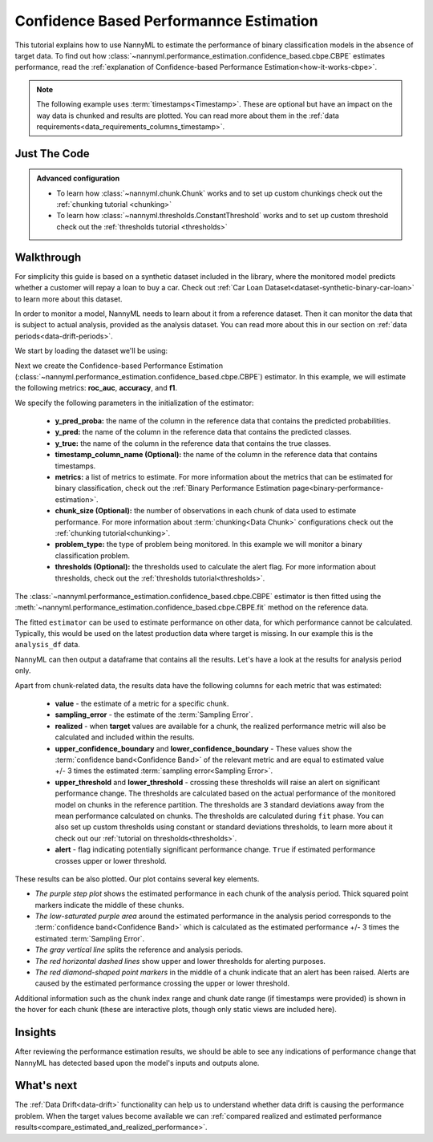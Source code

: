 .. _standard-metric-estimation-cbpe:

========================================
Confidence Based Performannce Estimation
========================================

This tutorial explains how to use NannyML to estimate the performance of binary classification
models in the absence of target data. To find out how :class:`~nannyml.performance_estimation.confidence_based.cbpe.CBPE` estimates performance, read
the :ref:`explanation of Confidence-based Performance Estimation<how-it-works-cbpe>`.

.. note::
    The following example uses :term:`timestamps<Timestamp>`.
    These are optional but have an impact on the way data is chunked and results are plotted.
    You can read more about them in the :ref:`data requirements<data_requirements_columns_timestamp>`.



.. _performance-estimation-binary-just-the-code-cbpe:

Just The Code
-------------

.. nbimport::
    :path: ./example_notebooks/Tutorial - Estimating Standard Performance Metrics - Binary Classification.ipynb
    :cells: 1 3 4 5 7

.. admonition:: **Advanced configuration**
    :class: hint

    - To learn how :class:`~nannyml.chunk.Chunk` works and to set up custom chunkings check out the :ref:`chunking tutorial <chunking>`
    - To learn how :class:`~nannyml.thresholds.ConstantThreshold` works and to set up custom threshold check out the :ref:`thresholds tutorial <thresholds>`

Walkthrough
--------------

For simplicity this guide is based on a synthetic dataset included in the library, where the monitored model
predicts whether a customer will repay a loan to buy a car.
Check out :ref:`Car Loan Dataset<dataset-synthetic-binary-car-loan>` to learn more about this dataset.

In order to monitor a model, NannyML needs to learn about it from a reference dataset. Then it can monitor the data that is subject to actual analysis, provided as the analysis dataset.
You can read more about this in our section on :ref:`data periods<data-drift-periods>`.

We start by loading the dataset we'll be using:

.. nbimport::
    :path: ./example_notebooks/Tutorial - Estimating Standard Performance Metrics - Binary Classification.ipynb
    :cells: 1

.. nbtable::
    :path: ./example_notebooks/Tutorial - Estimating Standard Performance Metrics - Binary Classification.ipynb
    :cell: 2

Next we create the Confidence-based Performance Estimation
(:class:`~nannyml.performance_estimation.confidence_based.cbpe.CBPE`)
estimator. In this example, we will estimate the following metrics: **roc_auc**, **accuracy**, and **f1**.

We specify the following parameters in the initialization of the estimator:

  - **y_pred_proba:** the name of the column in the reference data that
    contains the predicted probabilities.
  - **y_pred:** the name of the column in the reference data that
    contains the predicted classes.
  - **y_true:** the name of the column in the reference data that
    contains the true classes.
  - **timestamp_column_name (Optional):** the name of the column in the reference data that
    contains timestamps.
  - **metrics:** a list of metrics to estimate. For more information about the
    metrics that can be estimated for binary classification, check out
    the :ref:`Binary Performance Estimation page<binary-performance-estimation>`.
  - **chunk_size (Optional):** the number of observations in each chunk of data
    used to estimate performance. For more information about
    :term:`chunking<Data Chunk>` configurations check out the :ref:`chunking tutorial<chunking>`.
  - **problem_type:** the type of problem being monitored. In this example we
    will monitor a binary classification problem.
  - **thresholds (Optional):** the thresholds used to calculate the alert flag. For more information about
    thresholds, check out the :ref:`thresholds tutorial<thresholds>`.


.. nbimport::
    :path: ./example_notebooks/Tutorial - Estimating Standard Performance Metrics - Binary Classification.ipynb
    :cells: 3

The :class:`~nannyml.performance_estimation.confidence_based.cbpe.CBPE`
estimator is then fitted using the
:meth:`~nannyml.performance_estimation.confidence_based.cbpe.CBPE.fit` method on the reference data.

.. nbimport::
    :path: ./example_notebooks/Tutorial - Estimating Standard Performance Metrics - Binary Classification.ipynb
    :cells: 4

The fitted ``estimator`` can be used to estimate performance on other data, for which performance cannot be calculated.
Typically, this would be used on the latest production data where target is missing. In our example this is
the ``analysis_df`` data.

NannyML can then output a dataframe that contains all the results. Let's have a look at the results for analysis period
only.

.. nbimport::
    :path: ./example_notebooks/Tutorial - Estimating Standard Performance Metrics - Binary Classification.ipynb
    :cells: 5

.. nbtable::
    :path: ./example_notebooks/Tutorial - Estimating Standard Performance Metrics - Binary Classification.ipynb
    :cell: 6

.. _performance-estimation-thresholds:

Apart from chunk-related data, the results data have the following columns for each metric
that was estimated:

 - **value** - the estimate of a metric for a specific chunk.
 - **sampling_error** - the estimate of the :term:`Sampling Error`.
 - **realized** - when **target** values are available for a chunk, the realized performance metric will also
   be calculated and included within the results.
 - **upper_confidence_boundary** and **lower_confidence_boundary** - These values show the :term:`confidence band<Confidence Band>` of the relevant metric
   and are equal to estimated value +/- 3 times the estimated :term:`sampling error<Sampling Error>`.
 - **upper_threshold** and **lower_threshold** - crossing these thresholds will raise an alert on significant
   performance change. The thresholds are calculated based on the actual performance of the monitored model on chunks in
   the reference partition. The thresholds are 3 standard deviations away from the mean performance calculated on
   chunks.
   The thresholds are calculated during ``fit`` phase. You can also set up custom thresholds using constant or standard deviations thresholds,
   to learn more about it check out our :ref:`tutorial on thresholds<thresholds>`.
 - **alert** - flag indicating potentially significant performance change. ``True`` if estimated performance crosses
   upper or lower threshold.

These results can be also plotted. Our plot contains several key elements.

* *The purple step plot* shows the estimated performance in each chunk of the analysis period. Thick squared point
  markers indicate the middle of these chunks.

* *The low-saturated purple area* around the estimated performance in the analysis period corresponds to the :term:`confidence band<Confidence Band>` which is
  calculated as the estimated performance +/- 3 times the estimated :term:`Sampling Error`.

* *The gray vertical line* splits the reference and analysis periods.

* *The red horizontal dashed lines* show upper and lower thresholds for alerting purposes.

* *The red diamond-shaped point markers* in the middle of a chunk indicate that an alert has been raised. Alerts are caused by the estimated performance crossing the upper or lower threshold.

.. nbimport::
    :path: ./example_notebooks/Tutorial - Estimating Standard Performance Metrics - Binary Classification.ipynb
    :cells: 7

.. image:: ../../../../_static/tutorials/performance_estimation/binary/tutorial-performance-estimation-binary-car-loan-analysis-with-ref.svg

Additional information such as the chunk index range and chunk date range (if timestamps were provided) is shown in the hover for each chunk (these are
interactive plots, though only static views are included here).

Insights
--------

After reviewing the performance estimation results, we should be able to see any indications of performance change that
NannyML has detected based upon the model's inputs and outputs alone.


What's next
-----------

The :ref:`Data Drift<data-drift>` functionality can help us to understand whether data drift is causing the performance problem.
When the target values become available we can
:ref:`compared realized and estimated performance results<compare_estimated_and_realized_performance>`.

